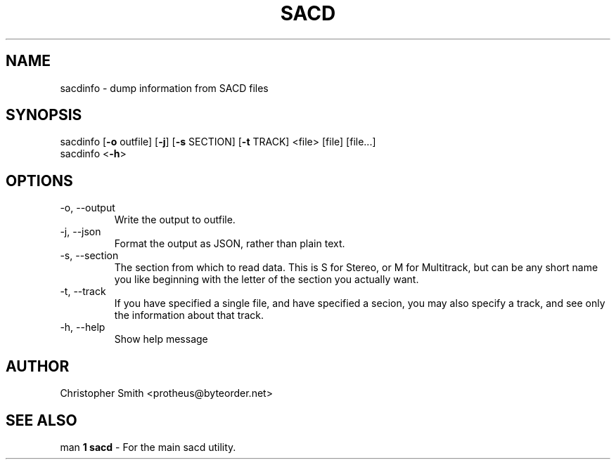 .TH SACD 1 "05 July 2025" "0.1" "User Manual"

.SH NAME
sacdinfo \- dump information from SACD files

.SH SYNOPSIS
sacdinfo [\fB-o\fP outfile\fR] [\fB-j\fR] [\fB-s\fP SECTION\fR] [\fB-t\fP TRACK\fR] <\fPfile\fR> [\fPfile\fR] [\fPfile...\fR]
.br
sacdinfo <\fB-h\fR>
.SH OPTIONS
.TP
-o, --output
Write the output to \fPoutfile\fR. 
.TP
-j, --json
Format the output as JSON, rather than plain text.
.TP
-s, --section
The section from which to read data.  This is S for Stereo, or M for Multitrack,
but can be any short name you like beginning with the letter of the section you
actually want.
.TP
-t, --track
If you have specified a single file, and have specified a secion, you may also
specify a track, and see only the information about that track.
.TP
-h, --help
Show help message

.SH AUTHOR
Christopher Smith <protheus@byteorder.net>

.SH SEE ALSO
man\fP 1 sacd\fR - For the main sacd utility.

